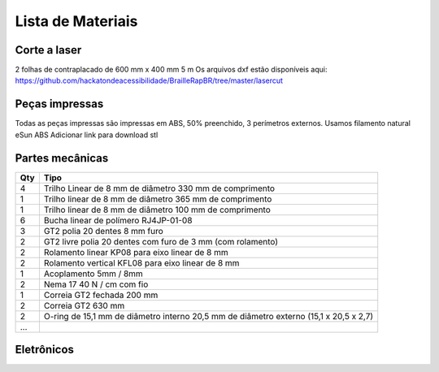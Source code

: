 Lista de Materiais
================

Corte a laser
-------------
2 folhas de contraplacado de 600 mm x 400 mm 5 m
Os arquivos dxf estão disponíveis aqui:  https://github.com/hackatondeacessibilidade/BrailleRapBR/tree/master/lasercut

Peças impressas
-------------
Todas as peças impressas são impressas em ABS, 50% preenchido, 3 perímetros externos. Usamos filamento natural eSun ABS
Adicionar link para download stl

Partes mecânicas
----------------


=== =========================================
Qty Tipo
=== =========================================
4   Trilho Linear de 8 mm de diâmetro 330 mm de comprimento
1   Trilho linear de 8 mm de diâmetro 365 mm de comprimento
1   Trilho linear de 8 mm de diâmetro 100 mm de comprimento

6   Bucha linear de polímero RJ4JP-01-08


3   GT2 polia 20 dentes 8 mm furo
2   GT2 livre polia 20 dentes com furo de 3 mm (com rolamento)

2   Rolamento linear KP08 para eixo linear de 8 mm
2   Rolamento vertical KFL08 para eixo linear de 8 mm

1   Acoplamento 5mm / 8mm

2   Nema 17 40 N / cm com fio

1   Correia GT2 fechada 200 mm
2   Correia GT2 630 mm

2   O-ring de 15,1 mm de diâmetro interno 20,5 mm de diâmetro externo (15,1 x 20,5 x 2,7)
...
=== =========================================


Eletrônicos
------------------

=== =========================================
Qt Tipo
=== =========================================
1   Placa compatível com MKS GEN 1.4 ou Ramps 1.4
2   Drivers DRV8825 com radiador de refrigeração
1   Eletroímã tau-826 12V 2A
1   Diodo flyback 1N4004 (12V 2A)
1   jack 2,5 mm embase
1   Alimentação 12V 6A
=== =========================================



